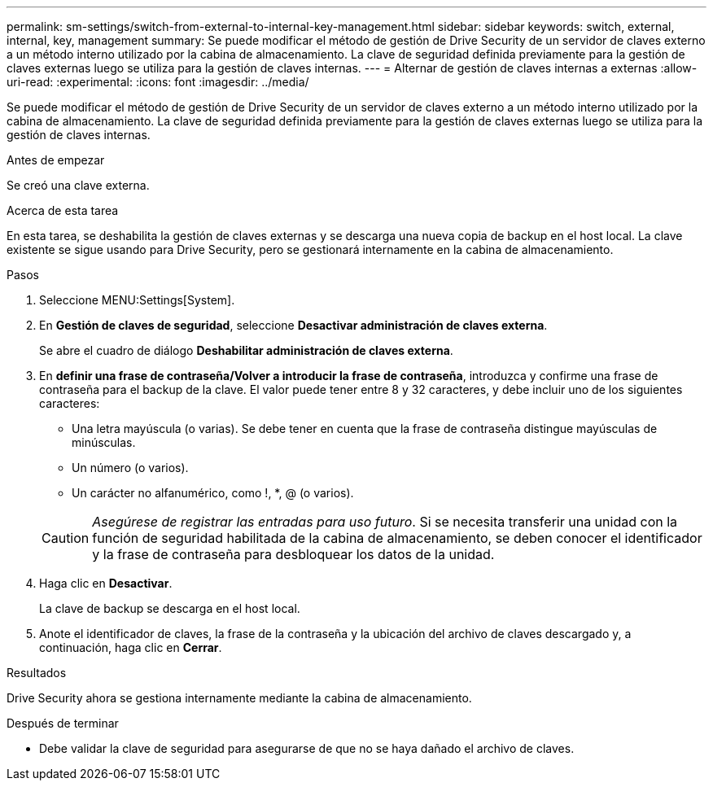 ---
permalink: sm-settings/switch-from-external-to-internal-key-management.html 
sidebar: sidebar 
keywords: switch, external, internal, key, management 
summary: Se puede modificar el método de gestión de Drive Security de un servidor de claves externo a un método interno utilizado por la cabina de almacenamiento. La clave de seguridad definida previamente para la gestión de claves externas luego se utiliza para la gestión de claves internas. 
---
= Alternar de gestión de claves internas a externas
:allow-uri-read: 
:experimental: 
:icons: font
:imagesdir: ../media/


[role="lead"]
Se puede modificar el método de gestión de Drive Security de un servidor de claves externo a un método interno utilizado por la cabina de almacenamiento. La clave de seguridad definida previamente para la gestión de claves externas luego se utiliza para la gestión de claves internas.

.Antes de empezar
Se creó una clave externa.

.Acerca de esta tarea
En esta tarea, se deshabilita la gestión de claves externas y se descarga una nueva copia de backup en el host local. La clave existente se sigue usando para Drive Security, pero se gestionará internamente en la cabina de almacenamiento.

.Pasos
. Seleccione MENU:Settings[System].
. En *Gestión de claves de seguridad*, seleccione *Desactivar administración de claves externa*.
+
Se abre el cuadro de diálogo *Deshabilitar administración de claves externa*.

. En *definir una frase de contraseña/Volver a introducir la frase de contraseña*, introduzca y confirme una frase de contraseña para el backup de la clave. El valor puede tener entre 8 y 32 caracteres, y debe incluir uno de los siguientes caracteres:
+
** Una letra mayúscula (o varias). Se debe tener en cuenta que la frase de contraseña distingue mayúsculas de minúsculas.
** Un número (o varios).
** Un carácter no alfanumérico, como !, *, @ (o varios).


+
[CAUTION]
====
_Asegúrese de registrar las entradas para uso futuro_. Si se necesita transferir una unidad con la función de seguridad habilitada de la cabina de almacenamiento, se deben conocer el identificador y la frase de contraseña para desbloquear los datos de la unidad.

====
. Haga clic en *Desactivar*.
+
La clave de backup se descarga en el host local.

. Anote el identificador de claves, la frase de la contraseña y la ubicación del archivo de claves descargado y, a continuación, haga clic en *Cerrar*.


.Resultados
Drive Security ahora se gestiona internamente mediante la cabina de almacenamiento.

.Después de terminar
* Debe validar la clave de seguridad para asegurarse de que no se haya dañado el archivo de claves.

